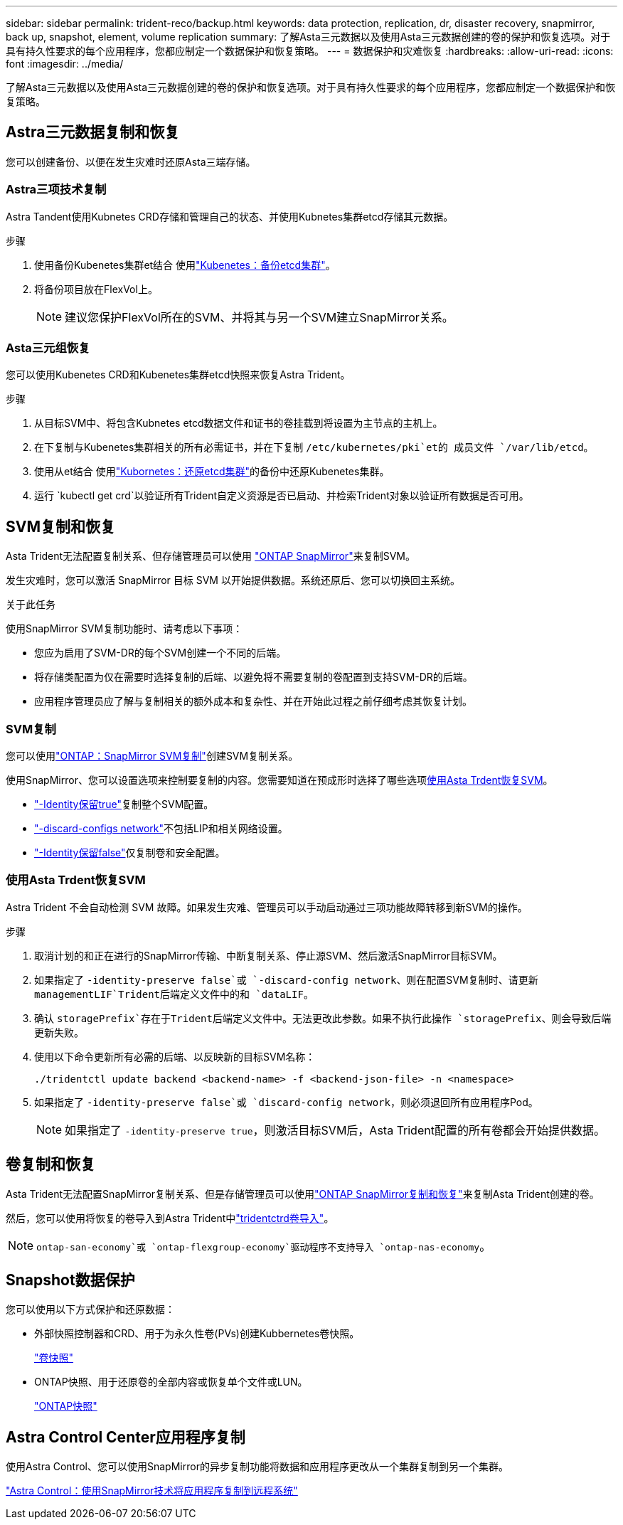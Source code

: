 ---
sidebar: sidebar 
permalink: trident-reco/backup.html 
keywords: data protection, replication, dr, disaster recovery, snapmirror, back up, snapshot, element, volume replication 
summary: 了解Asta三元数据以及使用Asta三元数据创建的卷的保护和恢复选项。对于具有持久性要求的每个应用程序，您都应制定一个数据保护和恢复策略。 
---
= 数据保护和灾难恢复
:hardbreaks:
:allow-uri-read: 
:icons: font
:imagesdir: ../media/


[role="lead"]
了解Asta三元数据以及使用Asta三元数据创建的卷的保护和恢复选项。对于具有持久性要求的每个应用程序，您都应制定一个数据保护和恢复策略。



== Astra三元数据复制和恢复

您可以创建备份、以便在发生灾难时还原Asta三端存储。



=== Astra三项技术复制

Astra Tandent使用Kubnetes CRD存储和管理自己的状态、并使用Kubnetes集群etcd存储其元数据。

.步骤
. 使用备份Kubenetes集群et结合 使用link:https://kubernetes.io/docs/tasks/administer-cluster/configure-upgrade-etcd/#backing-up-an-etcd-cluster["Kubenetes：备份etcd集群"^]。
. 将备份项目放在FlexVol上。
+

NOTE: 建议您保护FlexVol所在的SVM、并将其与另一个SVM建立SnapMirror关系。





=== Asta三元组恢复

您可以使用Kubenetes CRD和Kubenetes集群etcd快照来恢复Astra Trident。

.步骤
. 从目标SVM中、将包含Kubnetes etcd数据文件和证书的卷挂载到将设置为主节点的主机上。
. 在下复制与Kubenetes集群相关的所有必需证书，并在下复制 `/etc/kubernetes/pki`et的 成员文件 `/var/lib/etcd`。
. 使用从et结合 使用link:https://kubernetes.io/docs/tasks/administer-cluster/configure-upgrade-etcd/#restoring-an-etcd-cluster["Kubornetes：还原etcd集群"^]的备份中还原Kubenetes集群。
. 运行 `kubectl get crd`以验证所有Trident自定义资源是否已启动、并检索Trident对象以验证所有数据是否可用。




== SVM复制和恢复

Asta Trident无法配置复制关系、但存储管理员可以使用 https://docs.netapp.com/us-en/ontap/data-protection/snapmirror-svm-replication-concept.html["ONTAP SnapMirror"^]来复制SVM。

发生灾难时，您可以激活 SnapMirror 目标 SVM 以开始提供数据。系统还原后、您可以切换回主系统。

.关于此任务
使用SnapMirror SVM复制功能时、请考虑以下事项：

* 您应为启用了SVM-DR的每个SVM创建一个不同的后端。
* 将存储类配置为仅在需要时选择复制的后端、以避免将不需要复制的卷配置到支持SVM-DR的后端。
* 应用程序管理员应了解与复制相关的额外成本和复杂性、并在开始此过程之前仔细考虑其恢复计划。




=== SVM复制

您可以使用link:https://docs.netapp.com/us-en/ontap/data-protection/snapmirror-svm-replication-workflow-concept.html["ONTAP：SnapMirror SVM复制"^]创建SVM复制关系。

使用SnapMirror、您可以设置选项来控制要复制的内容。您需要知道在预成形时选择了哪些选项<<使用Asta Trdent恢复SVM>>。

* link:https://docs.netapp.com/us-en/ontap/data-protection/replicate-entire-svm-config-task.html["-Identity保留true"^]复制整个SVM配置。
* link:https://docs.netapp.com/us-en/ontap/data-protection/exclude-lifs-svm-replication-task.html["-discard-configs network"^]不包括LIP和相关网络设置。
* link:https://docs.netapp.com/us-en/ontap/data-protection/exclude-network-name-service-svm-replication-task.html["-Identity保留false"^]仅复制卷和安全配置。




=== 使用Asta Trdent恢复SVM

Astra Trident 不会自动检测 SVM 故障。如果发生灾难、管理员可以手动启动通过三项功能故障转移到新SVM的操作。

.步骤
. 取消计划的和正在进行的SnapMirror传输、中断复制关系、停止源SVM、然后激活SnapMirror目标SVM。
. 如果指定了 `-identity-preserve false`或 `-discard-config network`、则在配置SVM复制时、请更新 `managementLIF`Trident后端定义文件中的和 `dataLIF`。
. 确认 `storagePrefix`存在于Trident后端定义文件中。无法更改此参数。如果不执行此操作 `storagePrefix`、则会导致后端更新失败。
. 使用以下命令更新所有必需的后端、以反映新的目标SVM名称：
+
[listing]
----
./tridentctl update backend <backend-name> -f <backend-json-file> -n <namespace>
----
. 如果指定了 `-identity-preserve false`或 `discard-config network`，则必须退回所有应用程序Pod。
+

NOTE: 如果指定了 `-identity-preserve true`，则激活目标SVM后，Asta Trident配置的所有卷都会开始提供数据。





== 卷复制和恢复

Asta Trident无法配置SnapMirror复制关系、但是存储管理员可以使用link:https://docs.netapp.com/us-en/ontap/data-protection/snapmirror-disaster-recovery-concept.html["ONTAP SnapMirror复制和恢复"^]来复制Asta Trident创建的卷。

然后，您可以使用将恢复的卷导入到Astra Trident中link:../trident-use/vol-import.html["tridentctrd卷导入"]。


NOTE:  `ontap-san-economy`或 `ontap-flexgroup-economy`驱动程序不支持导入 `ontap-nas-economy`。



== Snapshot数据保护

您可以使用以下方式保护和还原数据：

* 外部快照控制器和CRD、用于为永久性卷(PVs)创建Kubbernetes卷快照。
+
link:../trident-use/vol-snapshots.html["卷快照"]

* ONTAP快照、用于还原卷的全部内容或恢复单个文件或LUN。
+
link:https://docs.netapp.com/us-en/ontap/data-protection/manage-local-snapshot-copies-concept.html["ONTAP快照"^]





== Astra Control Center应用程序复制

使用Astra Control、您可以使用SnapMirror的异步复制功能将数据和应用程序更改从一个集群复制到另一个集群。

link:https://docs.netapp.com/us-en/astra-control-center/use/replicate_snapmirror.html["Astra Control：使用SnapMirror技术将应用程序复制到远程系统"^]
